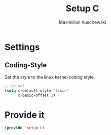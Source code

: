 #+TITLE: Setup C
#+DESCRIPTION: Setup C mode and C-specific settings
#+AUTHOR: Maximilian Kuschewski
#+PROPERTY: my-file-type emacs-config

* Settings
** Coding-Style
Set the style to the linux kernel coding style.
#+begin_src emacs-lisp
;; Or not
(setq c-default-style "linux"
      c-basic-offset 2)
#+end_src
* Provide it
#+begin_src emacs-lisp
(provide 'setup-c)
#+end_src

